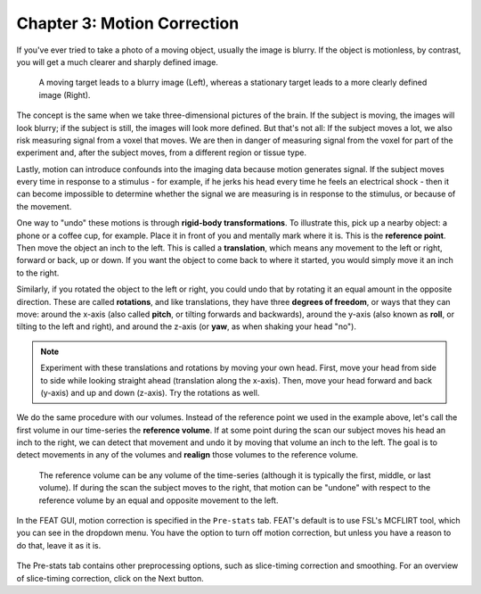 .. _Motion_Correction:

Chapter 3: Motion Correction
^^^^^^^^^^

If you've ever tried to take a photo of a moving object, usually the image is blurry. If the object is motionless, by contrast, you will get a much clearer and sharply defined image.


.. figure:: Hand_Motion.png

  A moving target leads to a blurry image (Left), whereas a stationary target leads to a more clearly defined image (Right). 
  
The concept is the same when we take three-dimensional pictures of the brain. If the subject is moving, the images will look blurry; if the subject is still, the images will look more defined. But that's not all: If the subject moves a lot, we also risk measuring signal from a voxel that moves. We are then in danger of measuring signal from the voxel for part of the experiment and, after the subject moves, from a different region or tissue type.

.. Could include an animation here illustrating the above paragraph

Lastly, motion can introduce confounds into the imaging data because motion generates signal. If the subject moves every time in response to a stimulus - for example, if he jerks his head every time he feels an electrical shock - then it can become impossible to determine whether the signal we are measuring is in response to the stimulus, or because of the movement.

One way to "undo" these motions is through **rigid-body transformations**. To illustrate this, pick up a nearby object: a phone or a coffee cup, for example. Place it in front of you and mentally mark where it is. This is the **reference point**. Then move the object an inch to the left. This is called a **translation**, which means any movement to the left or right, forward or back, up or down. If you want the object to come back to where it started, you would simply move it an inch to the right. 

Similarly, if you rotated the object to the left or right, you could undo that by rotating it an equal amount in the opposite direction. These are called **rotations**, and like translations, they have three **degrees of freedom**, or ways that they can move: around the x-axis (also called **pitch**, or tilting forwards and backwards), around the y-axis (also known as **roll**, or tilting to the left and right), and around the z-axis (or **yaw**, as when shaking your head "no").

.. note::

  Experiment with these translations and rotations by moving your own head. First, move your head from side to side while looking straight ahead (translation along the x-axis). Then, move your head forward and back (y-axis) and up and down (z-axis). Try the rotations as well.

We do the same procedure with our volumes. Instead of the reference point we used in the example above, let's call the first volume in our time-series the **reference volume**. If at some point during the scan our subject moves his head an inch to the right, we can detect that movement and undo it by moving that volume an inch to the left. The goal is to detect movements in any of the volumes and **realign** those volumes to the reference volume.

.. figure:: MotionCorrectionExample.gif

  The reference volume can be any volume of the time-series (although it is typically the first, middle, or last volume). If during the scan the subject moves to the right, that motion can be "undone" with respect to the reference volume by an equal and opposite movement to the left.
  
In the FEAT GUI, motion correction is specified in the ``Pre-stats`` tab. FEAT's default is to use FSL's MCFLIRT tool, which you can see in the dropdown menu. You have the option to turn off motion correction, but unless you have a reason to do that, leave it as it is.

.. figure:: FEAT_MCFLIRT.png
  :scale: 60 %


The Pre-stats tab contains other preprocessing options, such as slice-timing correction and smoothing. For an overview of slice-timing correction, click on the Next button.
